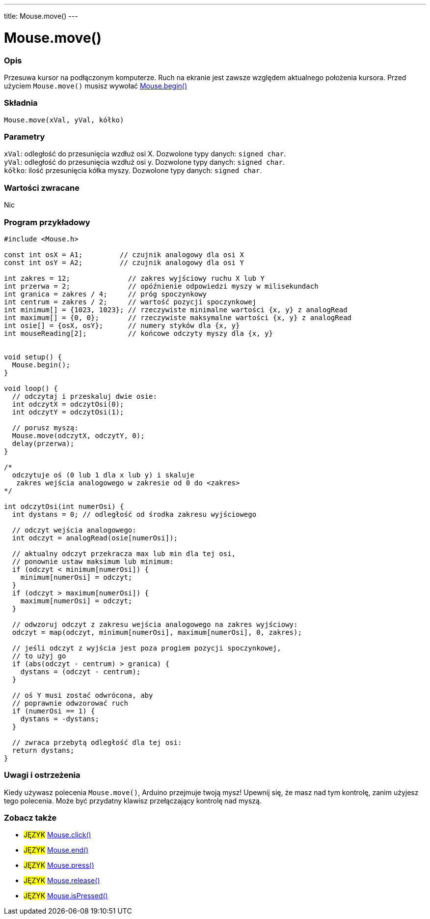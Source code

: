---
title: Mouse.move()
---




= Mouse.move()


// POCZĄTEK SEKCJI OPISOWEJ
[#overview]
--

[float]
=== Opis
Przesuwa kursor na podłączonym komputerze. Ruch na ekranie jest zawsze względem aktualnego położenia kursora. Przed użyciem `Mouse.move()` musisz wywołać link:../mousebegin[Mouse.begin()]
[%hardbreaks]


[float]
=== Składnia
`Mouse.move(xVal, yVal, kółko)`


[float]
=== Parametry
`xVal`: odległość do przesunięcia wzdłuż osi X. Dozwolone typy danych: `signed char`. +
`yVal`: odległość do przesunięcia wzdłuż osi y. Dozwolone typy danych: `signed char`. +
`kółko`: ilość przesunięcia kółka myszy. Dozwolone typy danych: `signed char`.


[float]
=== Wartości zwracane
Nic

--
// KONIEC SEKCJI OPISOWEJ




// POCZĄTEK SEKCJI JAK UŻYWAĆ
[#howtouse]
--

[float]
=== Program przykładowy
// Poniżej dodaj przykładowy program i opisz jego działanie   ►►►►► TA SEKCJA JEST OBOWIĄZKOWA ◄◄◄◄◄


[source,arduino]
----
#include <Mouse.h>

const int osX = A1;         // czujnik analogowy dla osi X
const int osY = A2;         // czujnik analogowy dla osi Y

int zakres = 12;              // zakres wyjściowy ruchu X lub Y
int przerwa = 2;              // opóźnienie odpowiedzi myszy w milisekundach
int granica = zakres / 4;     // próg spoczynkowy
int centrum = zakres / 2;     // wartość pozycji spoczynkowej
int minimum[] = {1023, 1023}; // rzeczywiste minimalne wartości {x, y} z analogRead 
int maximum[] = {0, 0};       // rzeczywiste maksymalne wartości {x, y} z analogRead 
int osie[] = {osX, osY};      // numery styków dla {x, y}
int mouseReading[2];          // końcowe odczyty myszy dla {x, y}


void setup() {
  Mouse.begin();
}

void loop() {
  // odczytaj i przeskaluj dwie osie:
  int odczytX = odczytOsi(0);
  int odczytY = odczytOsi(1);

  // porusz myszą:
  Mouse.move(odczytX, odczytY, 0);
  delay(przerwa);
}

/*
  odczytuje oś (0 lub 1 dla x lub y) i skaluje
   zakres wejścia analogowego w zakresie od 0 do <zakres>
*/

int odczytOsi(int numerOsi) {
  int dystans = 0; // odległość od środka zakresu wyjściowego

  // odczyt wejścia analogowego:
  int odczyt = analogRead(osie[numerOsi]);

  // aktualny odczyt przekracza max lub min dla tej osi,
  // ponownie ustaw maksimum lub minimum:
  if (odczyt < minimum[numerOsi]) {
    minimum[numerOsi] = odczyt;
  }
  if (odczyt > maximum[numerOsi]) {
    maximum[numerOsi] = odczyt;
  }

  // odwzoruj odczyt z zakresu wejścia analogowego na zakres wyjściowy:
  odczyt = map(odczyt, minimum[numerOsi], maximum[numerOsi], 0, zakres);

  // jeśli odczyt z wyjścia jest poza progiem pozycji spoczynkowej,
  // to użyj go
  if (abs(odczyt - centrum) > granica) {
    dystans = (odczyt - centrum);
  }

  // oś Y musi zostać odwrócona, aby
  // poprawnie odwzorować ruch
  if (numerOsi == 1) {
    dystans = -dystans;
  }

  // zwraca przebytą odległość dla tej osi:
  return dystans;
}
----
[%hardbreaks]

[float]
=== Uwagi i ostrzeżenia
Kiedy używasz polecenia `Mouse.move()`, Arduino przejmuje twoją mysz! Upewnij się, że masz nad tym kontrolę, zanim użyjesz tego polecenia. Może być przydatny klawisz przełączający kontrolę nad myszą.

--
// KONIEC SEKCJI JAK UŻYWAĆ


// POCZĄTEK SEKCJI ZOBACZ TAKŻE
[#see_also]
--

[float]
=== Zobacz także

[role="language"]
* #JĘZYK# link:../mouseclick[Mouse.click()]
* #JĘZYK# link:../mouseend[Mouse.end()]
* #JĘZYK# link:../mousepress[Mouse.press()]
* #JĘZYK# link:../mouserelease[Mouse.release()]
* #JĘZYK# link:../mouseispressed[Mouse.isPressed()]

--
// KONIEC SEKCJI ZOBACZ TAKŻE
